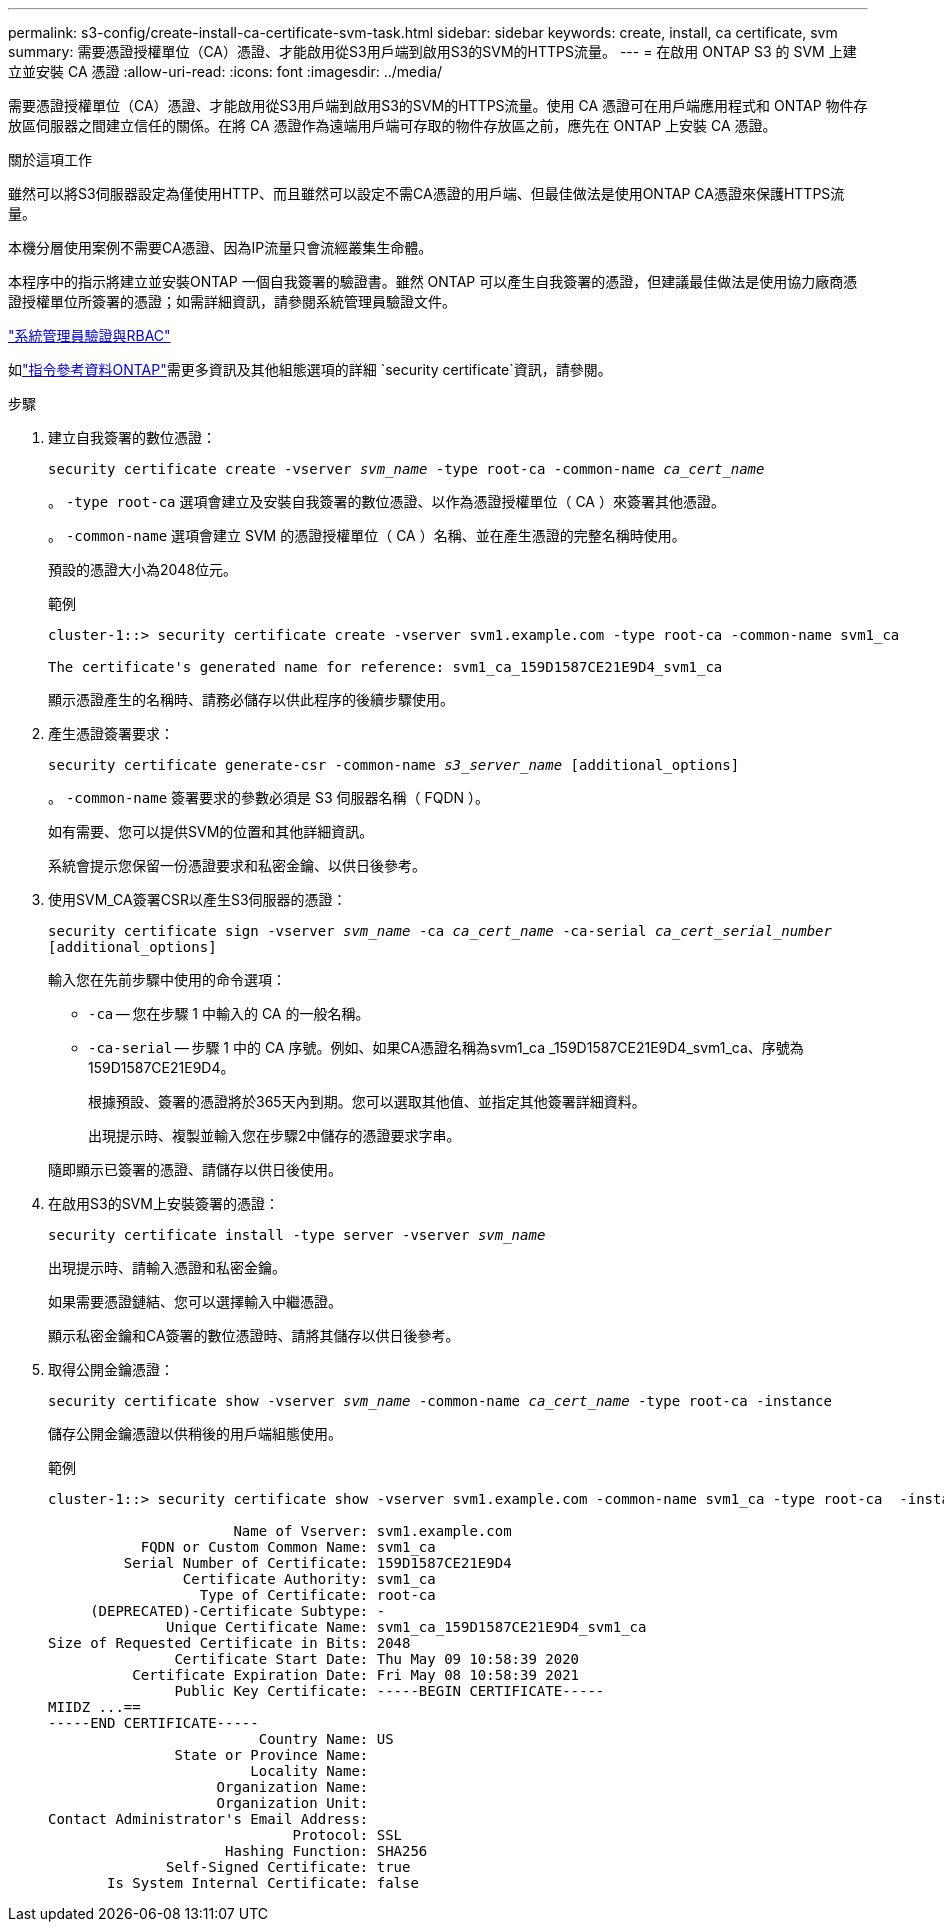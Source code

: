 ---
permalink: s3-config/create-install-ca-certificate-svm-task.html 
sidebar: sidebar 
keywords: create, install, ca certificate, svm 
summary: 需要憑證授權單位（CA）憑證、才能啟用從S3用戶端到啟用S3的SVM的HTTPS流量。 
---
= 在啟用 ONTAP S3 的 SVM 上建立並安裝 CA 憑證
:allow-uri-read: 
:icons: font
:imagesdir: ../media/


[role="lead"]
需要憑證授權單位（CA）憑證、才能啟用從S3用戶端到啟用S3的SVM的HTTPS流量。使用 CA 憑證可在用戶端應用程式和 ONTAP 物件存放區伺服器之間建立信任的關係。在將 CA 憑證作為遠端用戶端可存取的物件存放區之前，應先在 ONTAP 上安裝 CA 憑證。

.關於這項工作
雖然可以將S3伺服器設定為僅使用HTTP、而且雖然可以設定不需CA憑證的用戶端、但最佳做法是使用ONTAP CA憑證來保護HTTPS流量。

本機分層使用案例不需要CA憑證、因為IP流量只會流經叢集生命體。

本程序中的指示將建立並安裝ONTAP 一個自我簽署的驗證書。雖然 ONTAP 可以產生自我簽署的憑證，但建議最佳做法是使用協力廠商憑證授權單位所簽署的憑證；如需詳細資訊，請參閱系統管理員驗證文件。

link:../authentication/index.html["系統管理員驗證與RBAC"]

如link:https://docs.netapp.com/us-en/ontap-cli/search.html?q=security+certificate["指令參考資料ONTAP"^]需更多資訊及其他組態選項的詳細 `security certificate`資訊，請參閱。

.步驟
. 建立自我簽署的數位憑證：
+
`security certificate create -vserver _svm_name_ -type root-ca -common-name _ca_cert_name_`

+
。 `-type root-ca` 選項會建立及安裝自我簽署的數位憑證、以作為憑證授權單位（ CA ）來簽署其他憑證。

+
。 `-common-name` 選項會建立 SVM 的憑證授權單位（ CA ）名稱、並在產生憑證的完整名稱時使用。

+
預設的憑證大小為2048位元。

+
範例

+
[listing]
----
cluster-1::> security certificate create -vserver svm1.example.com -type root-ca -common-name svm1_ca

The certificate's generated name for reference: svm1_ca_159D1587CE21E9D4_svm1_ca
----
+
顯示憑證產生的名稱時、請務必儲存以供此程序的後續步驟使用。

. 產生憑證簽署要求：
+
`security certificate generate-csr -common-name _s3_server_name_ [additional_options]`

+
。 `-common-name` 簽署要求的參數必須是 S3 伺服器名稱（ FQDN ）。

+
如有需要、您可以提供SVM的位置和其他詳細資訊。

+
系統會提示您保留一份憑證要求和私密金鑰、以供日後參考。

. 使用SVM_CA簽署CSR以產生S3伺服器的憑證：
+
`security certificate sign -vserver _svm_name_ -ca _ca_cert_name_ -ca-serial _ca_cert_serial_number_ [additional_options]`

+
輸入您在先前步驟中使用的命令選項：

+
** `-ca` -- 您在步驟 1 中輸入的 CA 的一般名稱。
** `-ca-serial` -- 步驟 1 中的 CA 序號。例如、如果CA憑證名稱為svm1_ca _159D1587CE21E9D4_svm1_ca、序號為159D1587CE21E9D4。
+
根據預設、簽署的憑證將於365天內到期。您可以選取其他值、並指定其他簽署詳細資料。

+
出現提示時、複製並輸入您在步驟2中儲存的憑證要求字串。

+
隨即顯示已簽署的憑證、請儲存以供日後使用。



. 在啟用S3的SVM上安裝簽署的憑證：
+
`security certificate install -type server -vserver _svm_name_`

+
出現提示時、請輸入憑證和私密金鑰。

+
如果需要憑證鏈結、您可以選擇輸入中繼憑證。

+
顯示私密金鑰和CA簽署的數位憑證時、請將其儲存以供日後參考。

. 取得公開金鑰憑證：
+
`security certificate show -vserver _svm_name_ -common-name _ca_cert_name_ -type root-ca -instance`

+
儲存公開金鑰憑證以供稍後的用戶端組態使用。

+
範例

+
[listing]
----
cluster-1::> security certificate show -vserver svm1.example.com -common-name svm1_ca -type root-ca  -instance

                      Name of Vserver: svm1.example.com
           FQDN or Custom Common Name: svm1_ca
         Serial Number of Certificate: 159D1587CE21E9D4
                Certificate Authority: svm1_ca
                  Type of Certificate: root-ca
     (DEPRECATED)-Certificate Subtype: -
              Unique Certificate Name: svm1_ca_159D1587CE21E9D4_svm1_ca
Size of Requested Certificate in Bits: 2048
               Certificate Start Date: Thu May 09 10:58:39 2020
          Certificate Expiration Date: Fri May 08 10:58:39 2021
               Public Key Certificate: -----BEGIN CERTIFICATE-----
MIIDZ ...==
-----END CERTIFICATE-----
                         Country Name: US
               State or Province Name:
                        Locality Name:
                    Organization Name:
                    Organization Unit:
Contact Administrator's Email Address:
                             Protocol: SSL
                     Hashing Function: SHA256
              Self-Signed Certificate: true
       Is System Internal Certificate: false
----

